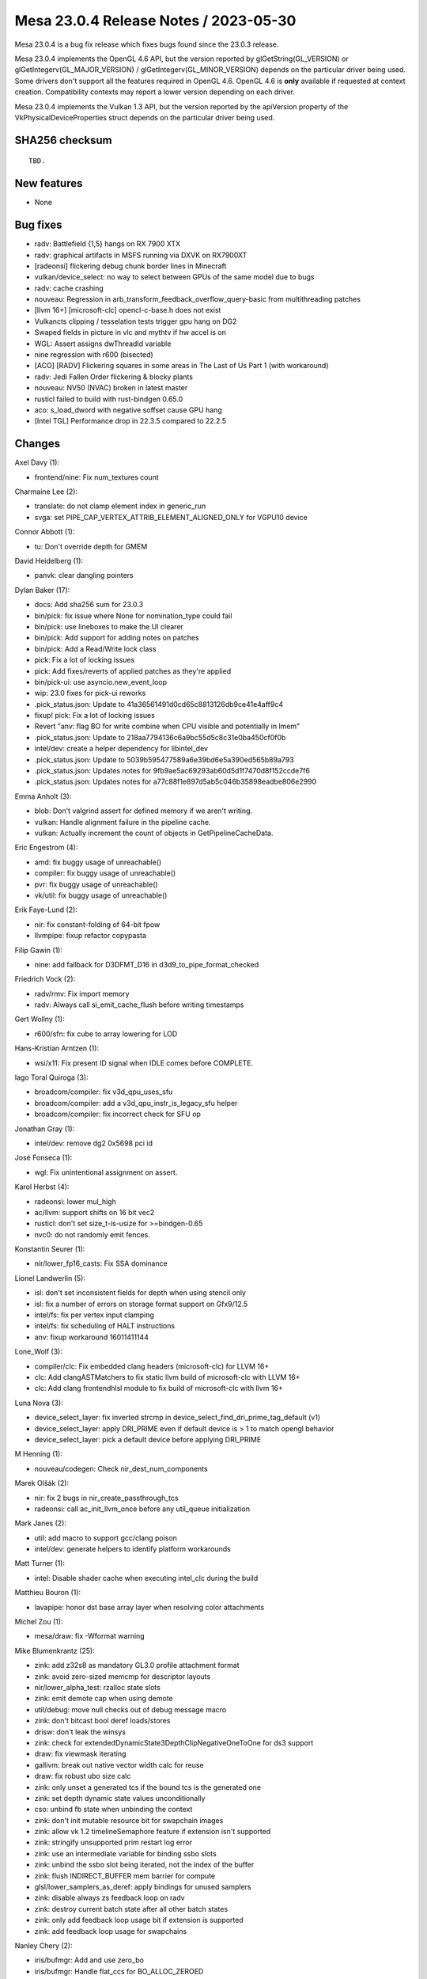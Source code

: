 Mesa 23.0.4 Release Notes / 2023-05-30
======================================

Mesa 23.0.4 is a bug fix release which fixes bugs found since the 23.0.3 release.

Mesa 23.0.4 implements the OpenGL 4.6 API, but the version reported by
glGetString(GL_VERSION) or glGetIntegerv(GL_MAJOR_VERSION) /
glGetIntegerv(GL_MINOR_VERSION) depends on the particular driver being used.
Some drivers don't support all the features required in OpenGL 4.6. OpenGL
4.6 is **only** available if requested at context creation.
Compatibility contexts may report a lower version depending on each driver.

Mesa 23.0.4 implements the Vulkan 1.3 API, but the version reported by
the apiVersion property of the VkPhysicalDeviceProperties struct
depends on the particular driver being used.

SHA256 checksum
---------------

::

    TBD.


New features
------------

- None


Bug fixes
---------

- radv: Battlefield {1,5} hangs on RX 7900 XTX
- radv: graphical artifacts in MSFS running via DXVK on RX7900XT
- [radeonsi] flickering debug chunk border lines in Minecraft
- vulkan/device_select: no way to select between GPUs of the same model due to bugs
- radv: cache crashing
- nouveau: Regression in arb_transform_feedback_overflow_query-basic from multithreading patches
- [llvm 16+] [microsoft-clc] opencl-c-base.h does not exist
- Vulkancts clipping / tesselation tests trigger gpu hang on DG2
- Swaped fields in picture in vlc and mythtv if hw accel is on
- WGL: Assert assigns dwThreadId variable
- nine regression with r600 (bisected)
- [ACO] [RADV] Flickering squares in some areas in The Last of Us Part 1 (with workaround)
- radv: Jedi Fallen Order flickering & blocky plants
- nouveau: NV50 (NVAC) broken in latest master
- rusticl failed to build with rust-bindgen 0.65.0
- aco: s_load_dword with negative soffset cause GPU hang
- [Intel TGL] Performance drop in 22.3.5 compared to 22.2.5


Changes
-------

Axel Davy (1):

- frontend/nine: Fix num_textures count

Charmaine Lee (2):

- translate: do not clamp element index in generic_run
- svga: set PIPE_CAP_VERTEX_ATTRIB_ELEMENT_ALIGNED_ONLY for VGPU10 device

Connor Abbott (1):

- tu: Don't override depth for GMEM

David Heidelberg (1):

- panvk: clear dangling pointers

Dylan Baker (17):

- docs: Add sha256 sum for 23.0.3
- bin/pick: fix issue where None for nomination_type could fail
- bin/pick: use lineboxes to make the UI clearer
- bin/pick: Add support for adding notes on patches
- bin/pick: Add a Read/Write lock class
- pick: Fix a lot of locking issues
- pick: Add fixes/reverts of applied patches as they're applied
- bin/pick-ui: use asyncio.new_event_loop
- wip: 23.0 fixes for pick-ui reworks
- .pick_status.json: Update to 41a36561491d0cd65c8813126db9ce41e4aff9c4
- fixup! pick: Fix a lot of locking issues
- Revert "anv: flag BO for write combine when CPU visible and potentially in lmem"
- .pick_status.json: Update to 218aa7794136c6a9bc55d5c8c31e0ba450cf0f0b
- intel/dev: create a helper dependency for libintel_dev
- .pick_status.json: Update to 5039b595477589a6e39bd6e5a390ed565b89a793
- .pick_status.json: Updates notes for 9fb9ae5ac69293ab60d5d1f7470d8f152ccde7f6
- .pick_status.json: Updates notes for a77c88f1e897d5ab5c046b35898eadbe806e2990

Emma Anholt (3):

- blob: Don't valgrind assert for defined memory if we aren't writing.
- vulkan: Handle alignment failure in the pipeline cache.
- vulkan: Actually increment the count of objects in GetPipelineCacheData.

Eric Engestrom (4):

- amd: fix buggy usage of unreachable()
- compiler: fix buggy usage of unreachable()
- pvr: fix buggy usage of unreachable()
- vk/util: fix buggy usage of unreachable()

Erik Faye-Lund (2):

- nir: fix constant-folding of 64-bit fpow
- llvmpipe: fixup refactor copypasta

Filip Gawin (1):

- nine: add fallback for D3DFMT_D16 in d3d9_to_pipe_format_checked

Friedrich Vock (2):

- radv/rmv: Fix import memory
- radv: Always call si_emit_cache_flush before writing timestamps

Gert Wollny (1):

- r600/sfn: fix cube to array lowering for LOD

Hans-Kristian Arntzen (1):

- wsi/x11: Fix present ID signal when IDLE comes before COMPLETE.

Iago Toral Quiroga (3):

- broadcom/compiler: fix v3d_qpu_uses_sfu
- broadcom/compiler: add a v3d_qpu_instr_is_legacy_sfu helper
- broadcom/compiler: fix incorrect check for SFU op

Jonathan Gray (1):

- intel/dev: remove dg2 0x5698 pci id

José Fonseca (1):

- wgl: Fix unintentional assignment on assert.

Karol Herbst (4):

- radeonsi: lower mul_high
- ac/llvm: support shifts on 16 bit vec2
- rusticl: don't set size_t-is-usize for >=bindgen-0.65
- nvc0: do not randomly emit fences.

Konstantin Seurer (1):

- nir/lower_fp16_casts: Fix SSA dominance

Lionel Landwerlin (5):

- isl: don't set inconsistent fields for depth when using stencil only
- isl: fix a number of errors on storage format support on Gfx9/12.5
- intel/fs: fix per vertex input clamping
- intel/fs: fix scheduling of HALT instructions
- anv: fixup workaround 16011411144

Lone_Wolf (3):

- compiler/clc: Fix embedded clang headers (microsoft-clc)  for LLVM 16+
- clc: Add clangASTMatchers to fix static llvm build of  microsoft-clc with LLVM 16+
- clc: Add clang frontendhlsl module to fix build of  microsoft-clc with llvm 16+

Luna Nova (3):

- device_select_layer: fix inverted strcmp in device_select_find_dri_prime_tag_default (v1)
- device_select_layer: apply DRI_PRIME even if default device is > 1 to match opengl behavior
- device_select_layer: pick a default device before applying DRI_PRIME

M Henning (1):

- nouveau/codegen: Check nir_dest_num_components

Marek Olšák (2):

- nir: fix 2 bugs in nir_create_passthrough_tcs
- radeonsi: call ac_init_llvm_once before any util_queue initialization

Mark Janes (2):

- util: add macro to support gcc/clang poison
- intel/dev: generate helpers to identify platform workarounds

Matt Turner (1):

- intel: Disable shader cache when executing intel_clc during the build

Matthieu Bouron (1):

- lavapipe: honor dst base array layer when resolving color attachments

Michel Zou (1):

- mesa/draw: fix -Wformat warning

Mike Blumenkrantz (25):

- zink: add z32s8 as mandatory GL3.0 profile attachment format
- zink: avoid zero-sized memcmp for descriptor layouts
- nir/lower_alpha_test: rzalloc state slots
- zink: emit demote cap when using demote
- util/debug: move null checks out of debug message macro
- zink: don't bitcast bool deref loads/stores
- drisw: don't leak the winsys
- zink: check for extendedDynamicState3DepthClipNegativeOneToOne for ds3 support
- draw: fix viewmask iterating
- gallivm: break out native vector width calc for reuse
- draw: fix robust ubo size calc
- zink: only unset a generated tcs if the bound tcs is the generated one
- zink: set depth dynamic state values unconditionally
- cso: unbind fb state when unbinding the context
- zink: don't init mutable resource bit for swapchain images
- zink: allow vk 1.2 timelineSemaphore feature if extension isn't supported
- zink: stringify unsupported prim restart log error
- zink: use an intermediate variable for binding ssbo slots
- zink: unbind the ssbo slot being iterated, not the index of the buffer
- zink: flush INDIRECT_BUFFER mem barrier for compute
- glsl/lower_samplers_as_deref: apply bindings for unused samplers
- zink: disable always zs feedback loop on radv
- zink: destroy current batch state after all other batch states
- zink: only add feedback loop usage bit if extension is supported
- zink: add feedback loop usage for swapchains

Nanley Chery (2):

- iris/bufmgr: Add and use zero_bo
- iris/bufmgr: Handle flat_ccs for BO_ALLOC_ZEROED

Patrick Lerda (7):

- lima: fix refcnt imbalance related to framebuffer
- r600/sfn: fix memory leak related to sh_info->arrays
- aux/draw: fix memory leak related to ureg_get_tokens()
- crocus: fix refcnt imbalance related to crocus_create_surface()
- r600: fix refcnt imbalance related to atomic_buffer_state
- radeonsi: set proper drm_amdgpu_cs_chunk_fence alignment
- crocus: fix scratch_bos memory leak

Qiang Yu (2):

- aco: fix nir_f2u64 translation
- ac/nir/cull: fix line position w culling

Rhys Perry (4):

- aco: remove SMEM_instruction::prevent_overflow
- aco: don't move exec reads around exec writes
- aco: don't move exec writes around exec writes
- aco/gfx11: fix VMEM/DS->VALU WaW/RaW hazard

Ruijing Dong (1):

- radeonsi/vcn: correct cropping for hevc case

Samuel Pitoiset (1):

- radv: fix usage flag for 3D compressed 128 bpp images on GFX9

SoroushIMG (3):

- zink: do not emit line stipple dynamic state when emulating
- zink: take location_frac into account in lower_line_smooth_gs
- zink: fix incorrect line mode check for bresenham

Tapani Pälli (3):

- isl: disable mcs (and mcs+ccs) for color msaa on gfxver 125
- iris: implement state cache invalidate for Wa_16013063087
- isl: fix layout for comparing surf and view properties

Thong Thai (3):

- mesa/main: rework locale setup/teardown
- util: check and initialize locale before using it
- tgsi: use locale independent float and double parsing

Timur Kristóf (2):

- aco: Disallow constant propagation on SOPP and fixed operands.
- aco: Initialize vcmpx field in get_cmp_info.

Yiwei Zhang (3):

- radv: respect VK_QUERY_RESULT_WAIT_BIT in GetQueryPoolResults
- pipe-loader: avoid undefined memcpy behavior
- lvp: avoid accessing member of NULL ptr for global entries

antonino (1):

- nir: don't create invalid inputs in \`nir_create_passthrough_gs`
